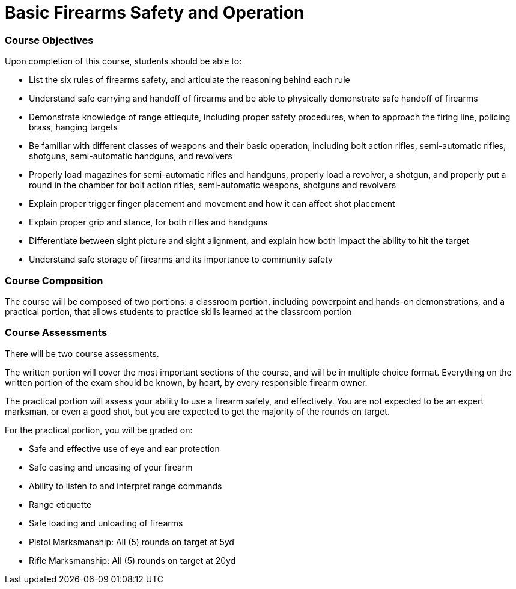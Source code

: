 = Basic Firearms Safety and Operation

=== Course Objectives

Upon completion of this course, students should be able to:

* List the six rules of firearms safety, and articulate the reasoning behind each rule

* Understand safe carrying and handoff of firearms and be able to physically demonstrate safe handoff of firearms

* Demonstrate knowledge of range ettiequte, including proper safety procedures, when to approach the firing line, policing brass, hanging targets

* Be familiar with different classes of weapons and their basic operation, including bolt action rifles, semi-automatic rifles, shotguns, semi-automatic handguns, and revolvers

* Properly load magazines for semi-automatic rifles and handguns, properly load a revolver, a shotgun, and properly put a round in the chamber for bolt action rifles, semi-automatic weapons, shotguns and revolvers

* Explain proper trigger finger placement and movement and how it can affect shot placement

* Explain proper grip and stance, for both rifles and handguns

* Differentiate between sight picture and sight alignment, and explain how both impact the ability to hit the target

* Understand safe storage of firearms and its importance to community safety

=== Course Composition

The course will be composed of two portions: a classroom portion, including powerpoint and hands-on demonstrations, and a practical portion, that allows students to practice skills learned at the classroom portion

=== Course Assessments

There will be two course assessments.

The written portion will cover the most important sections of the course, and will be in multiple choice format. Everything on the written portion of the exam should be known, by heart, by every responsible firearm owner.

The practical portion will assess your ability to use a firearm safely, and effectively. You are not expected to be an expert marksman, or even a good shot, but you are expected to get the majority of the rounds on target.

For the practical portion, you will be graded on:

* Safe and effective use of eye and ear protection
* Safe casing and uncasing of your firearm
* Ability to listen to and interpret range commands
* Range etiquette
* Safe loading and unloading of firearms
* Pistol Marksmanship: All (5) rounds on target at 5yd
* Rifle Marksmanship: All (5) rounds on target at 20yd 
